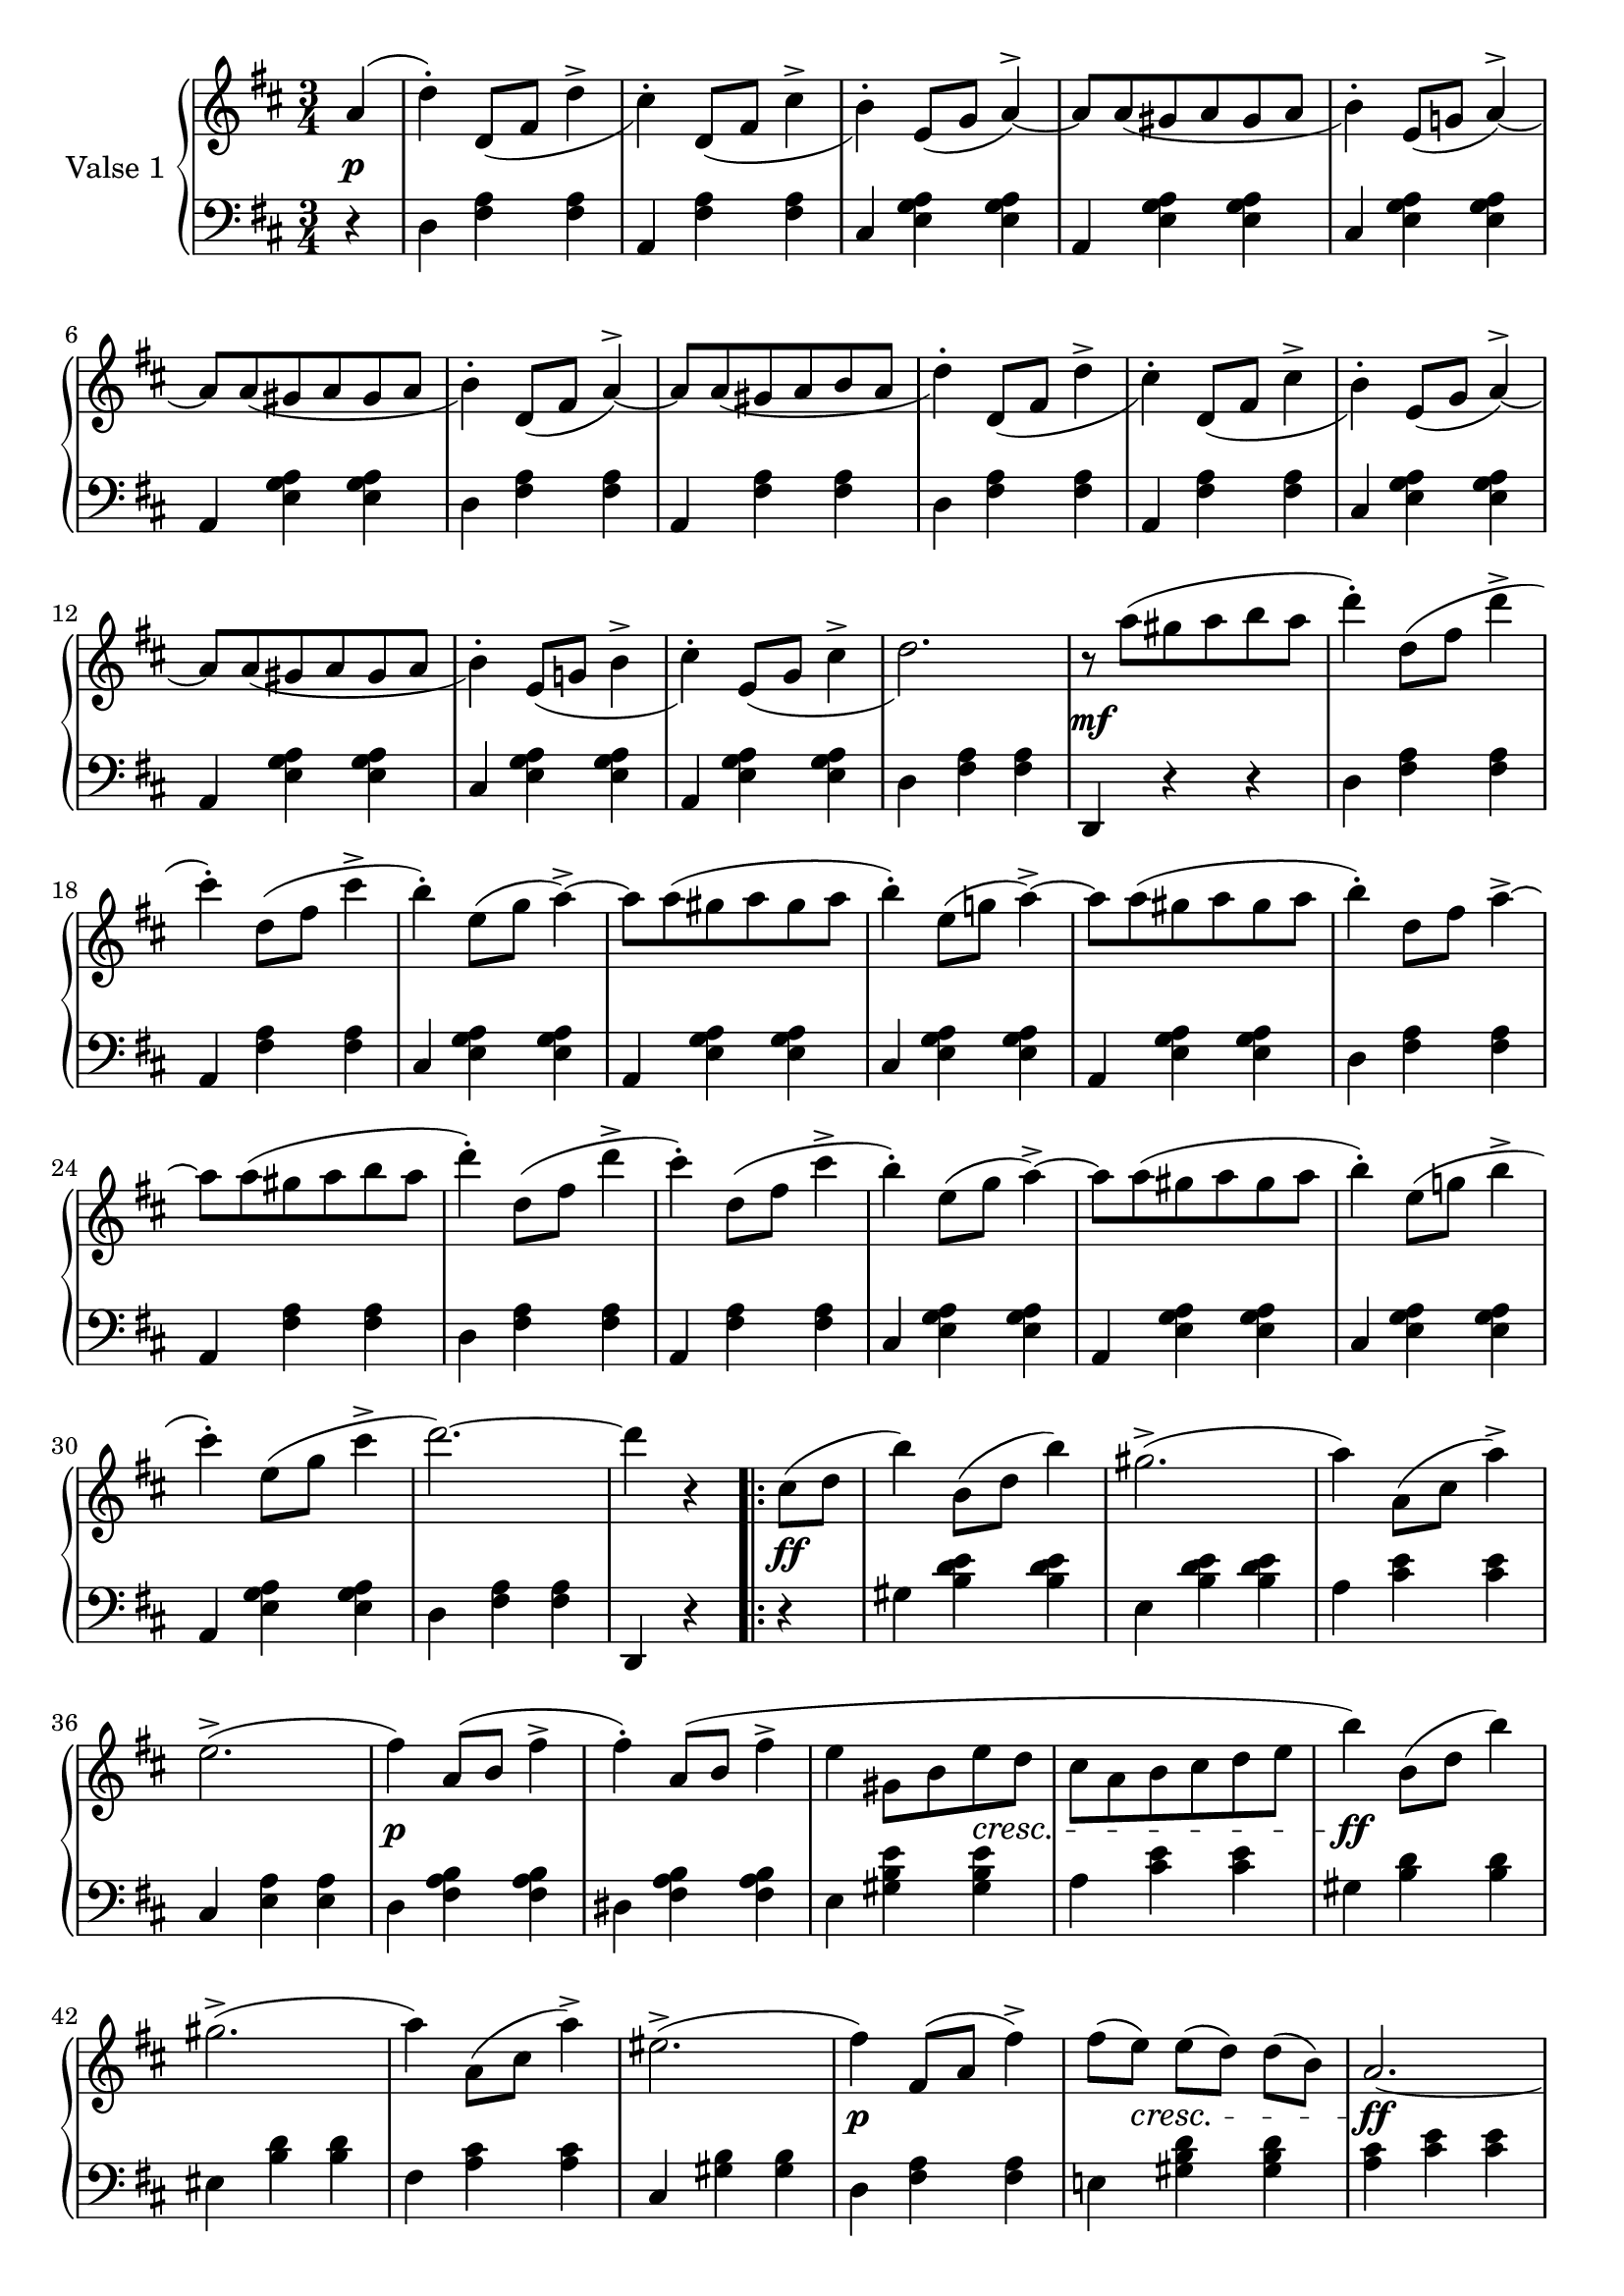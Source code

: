 

firstValseUpper = \relative c'' {
  \clef treble
  \key d \major
  \time 3/4

  %% page 1, line 1
  \partial 4 a4( | d-.) d,8[_( fis] d'4-> | cis4)-. d,8[_( fis] cis'4-> | b)-.
  e,8([ g] a4^>) ~ | a8[ a_( gis a gis a] | b4)-. e,8[( g!] a4)^> ~ |

  %% page 1, line 2
  a8[ a_( gis a gis a] | b4)-. d,8[_( fis] a4)^> ~ | a8[ a_( gis a b a] | d4)-.
  d,8[_( fis] d'4^> | cis)-. d,8[_( fis] cis'4^> | b4)-. e,8[_( g] a4)^> ~ |
  a8[ a_( gis a gis a] |

  %% page 1, line 3
  b4)-. e,8[_( g!] b4^> | cis4)-. e,8[_( g] cis4^> | d2.) |
  r8 a'8[^( gis a b a] | d4)-. d,8[^( fis] d'4^> | cis4)-.
  d,8[^( fis] cis'4^> | b)-. e,8[^( g] a4^>) ~ 

  %% page 1, line 4
  a8[ a^( gis a gis a] | b4)-. e,8[( g!] a4)^> ~ | a8[ a^( gis a gis a] | b4)-.
  d,8[ fis] a4^>~ | a8[ a^( gis a b a] | d4)-. d,8[( fis] d'4^> |

  % page 1, 5 line
  cis)-. d,8([ fis] cis'4^> | b)-. e,8[( g] a4)^> ~ |
  a8[ a( gis a gis a] | b4)-. e,8[( g!] b4^> | cis-.) 
  e,8[( g] cis4^> | d2.) ~ | d4 r 

  % page 1, 6 line
  \repeat volta 2 {
    cis,8[( d] | b'4) b,8([ d] b'4) | gis2.^>( | a4) a,8[( cis] a'4)^> |
    e2.^>( | fis4) a,8([ b] fis'4^> | fis)-. a,8[( b] fis'4^> |

    % page 2, 1 line
    e4 gis,8[ b e d] | cis[ a b cis d e] | b'4) b,8[( d] b'4) | gis2.^>( | a4)
    a,8([ cis] a'4)^> | eis2.^>( | fis4) fis,8[( a] fis'4^>) |

    % page 2, 2 line
    fis8[( e)] e[( d)] d[( b)] | a2. ~ | a4 r
  }
  a( | d)-. d,8_([ fis] d'4^> | cis-.) d,8[_( fis] cis'4^>|b)-.
  e,8([ g] a4)^> ~ | a8[ a_( gis a gis a] |

  % page 2, line 3
  b4)-. e,8[( g!] a4^>) ~ | a8[ a_( gis a gis a] | b4) d,8[( fis] a4)^> ~ |
  a8[ a_( gis a b a] | d4)-. d,8[_( fis] d'4^> | cis-.) d,8[_( fis] cis'4 | b4)-.
  e,8[( g] a4^>) ~ |

  %% page 2, line 4
  a8[ a_( gis a gis a] |  
  b4)-. e,8[_( g!] b4^> | cis4)-. e,8[_( g] cis4^> | d2.) |
  r8 a'8[^( gis a b a] | d4)-. d,8[^( fis] d'4^> | cis4)-.
  d,8[^( fis] cis'4^> |

  %% page 2, line 5
  b)-. e,8[^( g] a4^>) ~ 
  a8[ a^( gis a gis a] | b4)-. e,8[( g!] a4)^> ~ | a8[ a^( gis a gis a] | b4)-.
  d,8[ fis] a4^>~ | a8[ a^( gis a b a] | d4)-. d,8[( fis] d'4^> |

  % page 2, line 6
  cis)-. d,8([ fis] cis'4^> | b)-. e,8[( g] a4)^> ~ |
  a8[ a( gis a gis a] | b4)-. e,8[( g!] b4^> | cis-.) 
  e,8[( g] cis4^> | d2.) ~ | d4 r 


}

firstValseLower = \relative c {
  \clef bass
  \key d \major
  \time 3/4

  % 1 page, 1 line
  \partial 4 r4 |
  d4 <fis a> q | a, <fis' a> q | cis <e g a> q | a, <e' g a> q | cis <e g a> q |

  % 1 page, 2 line
  a, <e' g a> q | d <fis a> q | a, <fis' a> q | d <fis a> q | a, <fis' a> q |
  cis <e g a> q | a, <e' g a> q |

  % 1 page, 3 line
  cis <e g a> q | a, <e' g a> q | d < fis a> q | d, r r |
  d' <fis a> q | a, <fis' a> q | cis <e g a> q |

  % 1 page, 4 line
  a, <e' g a> q | cis <e g a> q | a, <e' g a> q | d <fis a> q | a, <fis' a> q |
  d <fis a> q |

  % 1 page, 5 line
  a, <fis' a> q|cis <e g a> q|a, <e' g a> q| cis <e g a> q|a, <e' g a> q|
  d <fis a> q | d, r 

  % 1 page, 6 line
  \repeat volta 2 {
    r | gis' <b d e> q | e, <b' d e> q | a <cis e> q |
    cis, <e a> q | d <fis a b> q | dis <fis a b> q |

    % page 2, line 1
    e4 <gis b e> q|a <cis e> q|gis <b d> q|eis, <b' d> q|fis <a cis> q|
    cis, <gis' b> q| d <fis a> q |

    % page 2, line 2
    e! <gis b d> q|<a cis> <cis e> q| a, r
  }
  r | d <fis a> q|a, <fis' a> q|cis <e g a> q|a, <e' g a> q |

  % page 2, line 3
  cis <e g a> q|a, <e' g a> q|d <fis a> q|a, <fis' a> q|d <fis a> q|
  a, <f' a> q|cis <e g a> q |

  % page 2, line 4
  a, <e' g a> q | cis <e g a> q | a, <e' g a> q | d < fis a> q | d, r r |
  d' <fis a> q | a, <fis' a> q | 

  % page 2, line 5
  cis <e g a> q | a, <e' g a> q | cis <e g a> q | a, <e' g a> q | d <fis a> q |
   a, <fis' a> q | d <fis a> q |

  % page 2, line 6
  a, <fis' a> q|cis <e g a> q|a, <e' g a> q| cis <e g a> q|a, <e' g a> q|
  d <fis a> q | d, r  \bar "|."
}



%%%% DYNAMICS

firstValseDynamics = {
  s4\p | \repeat unfold 15 { s2. } s2.\mf
  \repeat unfold 15 { s2. } s2 

  \repeat volta 2 {
    s4\ff s2. s2. s2. s2. s2.\p s2.
    \set crescendoSpanner = #'text
    \set crescendoText = \markup \italic "cresc."
    s4 s4 s4\< s2. s2.\ff s2. s2. s2. s2.\p
    s8 s8\< s2 s2.\ff s2
  }
  s4\p \repeat unfold 15 { s2. } s2.\mf
  \repeat unfold 15 { s2. } s2
}

\score {
  \new PianoStaff <<
    \set PianoStaff.instrumentName = "Valse 1"
    \new Staff = "upper" \firstValseUpper
    \new Dynamics = "Dynamics_pf" \firstValseDynamics
    \new Staff = "lower" \firstValseLower
  >>
  \layout { 
    \context {
      \Score
      \override SpacingSpanner.base-shortest-duration = #(ly:make-moment 1/12)
    }
    \set Score.doubleRepeatType = #":|.|:"
  }
}

